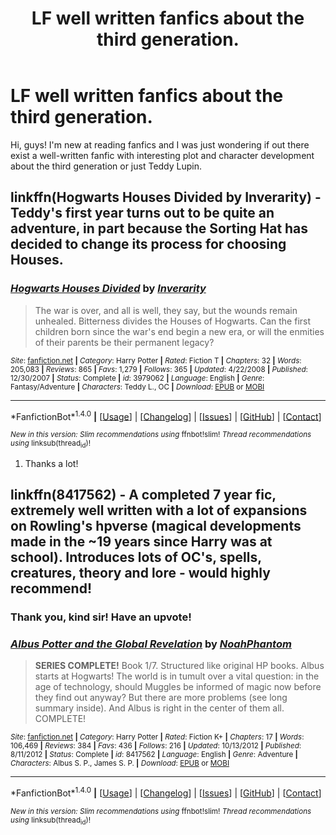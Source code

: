 #+TITLE: LF well written fanfics about the third generation.

* LF well written fanfics about the third generation.
:PROPERTIES:
:Author: Maziozzare
:Score: 0
:DateUnix: 1490418745.0
:DateShort: 2017-Mar-25
:FlairText: Request
:END:
Hi, guys! I'm new at reading fanfics and I was just wondering if out there exist a well-written fanfic with interesting plot and character development about the third generation or just Teddy Lupin.


** linkffn(Hogwarts Houses Divided by Inverarity) - Teddy's first year turns out to be quite an adventure, in part because the Sorting Hat has decided to change its process for choosing Houses.
:PROPERTIES:
:Author: wordhammer
:Score: 5
:DateUnix: 1490421878.0
:DateShort: 2017-Mar-25
:END:

*** [[http://www.fanfiction.net/s/3979062/1/][*/Hogwarts Houses Divided/*]] by [[https://www.fanfiction.net/u/1374917/Inverarity][/Inverarity/]]

#+begin_quote
  The war is over, and all is well, they say, but the wounds remain unhealed. Bitterness divides the Houses of Hogwarts. Can the first children born since the war's end begin a new era, or will the enmities of their parents be their permanent legacy?
#+end_quote

^{/Site/: [[http://www.fanfiction.net/][fanfiction.net]] *|* /Category/: Harry Potter *|* /Rated/: Fiction T *|* /Chapters/: 32 *|* /Words/: 205,083 *|* /Reviews/: 865 *|* /Favs/: 1,279 *|* /Follows/: 365 *|* /Updated/: 4/22/2008 *|* /Published/: 12/30/2007 *|* /Status/: Complete *|* /id/: 3979062 *|* /Language/: English *|* /Genre/: Fantasy/Adventure *|* /Characters/: Teddy L., OC *|* /Download/: [[http://www.ff2ebook.com/old/ffn-bot/index.php?id=3979062&source=ff&filetype=epub][EPUB]] or [[http://www.ff2ebook.com/old/ffn-bot/index.php?id=3979062&source=ff&filetype=mobi][MOBI]]}

--------------

*FanfictionBot*^{1.4.0} *|* [[[https://github.com/tusing/reddit-ffn-bot/wiki/Usage][Usage]]] | [[[https://github.com/tusing/reddit-ffn-bot/wiki/Changelog][Changelog]]] | [[[https://github.com/tusing/reddit-ffn-bot/issues/][Issues]]] | [[[https://github.com/tusing/reddit-ffn-bot/][GitHub]]] | [[[https://www.reddit.com/message/compose?to=tusing][Contact]]]

^{/New in this version: Slim recommendations using/ ffnbot!slim! /Thread recommendations using/ linksub(thread_id)!}
:PROPERTIES:
:Author: FanfictionBot
:Score: 2
:DateUnix: 1490421900.0
:DateShort: 2017-Mar-25
:END:

**** Thanks a lot!
:PROPERTIES:
:Author: Maziozzare
:Score: 1
:DateUnix: 1490451656.0
:DateShort: 2017-Mar-25
:END:


** linkffn(8417562) - A completed 7 year fic, extremely well written with a lot of expansions on Rowling's hpverse (magical developments made in the ~19 years since Harry was at school). Introduces lots of OC's, spells, creatures, theory and lore - would highly recommend!
:PROPERTIES:
:Author: Total_Eclipse
:Score: 3
:DateUnix: 1490435685.0
:DateShort: 2017-Mar-25
:END:

*** Thank you, kind sir! Have an upvote!
:PROPERTIES:
:Author: Maziozzare
:Score: 2
:DateUnix: 1490451630.0
:DateShort: 2017-Mar-25
:END:


*** [[http://www.fanfiction.net/s/8417562/1/][*/Albus Potter and the Global Revelation/*]] by [[https://www.fanfiction.net/u/3435601/NoahPhantom][/NoahPhantom/]]

#+begin_quote
  *SERIES COMPLETE!* Book 1/7. Structured like original HP books. Albus starts at Hogwarts! The world is in tumult over a vital question: in the age of technology, should Muggles be informed of magic now before they find out anyway? But there are more problems (see long summary inside). And Albus is right in the center of them all. COMPLETE!
#+end_quote

^{/Site/: [[http://www.fanfiction.net/][fanfiction.net]] *|* /Category/: Harry Potter *|* /Rated/: Fiction K+ *|* /Chapters/: 17 *|* /Words/: 106,469 *|* /Reviews/: 384 *|* /Favs/: 436 *|* /Follows/: 216 *|* /Updated/: 10/13/2012 *|* /Published/: 8/11/2012 *|* /Status/: Complete *|* /id/: 8417562 *|* /Language/: English *|* /Genre/: Adventure *|* /Characters/: Albus S. P., James S. P. *|* /Download/: [[http://www.ff2ebook.com/old/ffn-bot/index.php?id=8417562&source=ff&filetype=epub][EPUB]] or [[http://www.ff2ebook.com/old/ffn-bot/index.php?id=8417562&source=ff&filetype=mobi][MOBI]]}

--------------

*FanfictionBot*^{1.4.0} *|* [[[https://github.com/tusing/reddit-ffn-bot/wiki/Usage][Usage]]] | [[[https://github.com/tusing/reddit-ffn-bot/wiki/Changelog][Changelog]]] | [[[https://github.com/tusing/reddit-ffn-bot/issues/][Issues]]] | [[[https://github.com/tusing/reddit-ffn-bot/][GitHub]]] | [[[https://www.reddit.com/message/compose?to=tusing][Contact]]]

^{/New in this version: Slim recommendations using/ ffnbot!slim! /Thread recommendations using/ linksub(thread_id)!}
:PROPERTIES:
:Author: FanfictionBot
:Score: 1
:DateUnix: 1490435712.0
:DateShort: 2017-Mar-25
:END:
